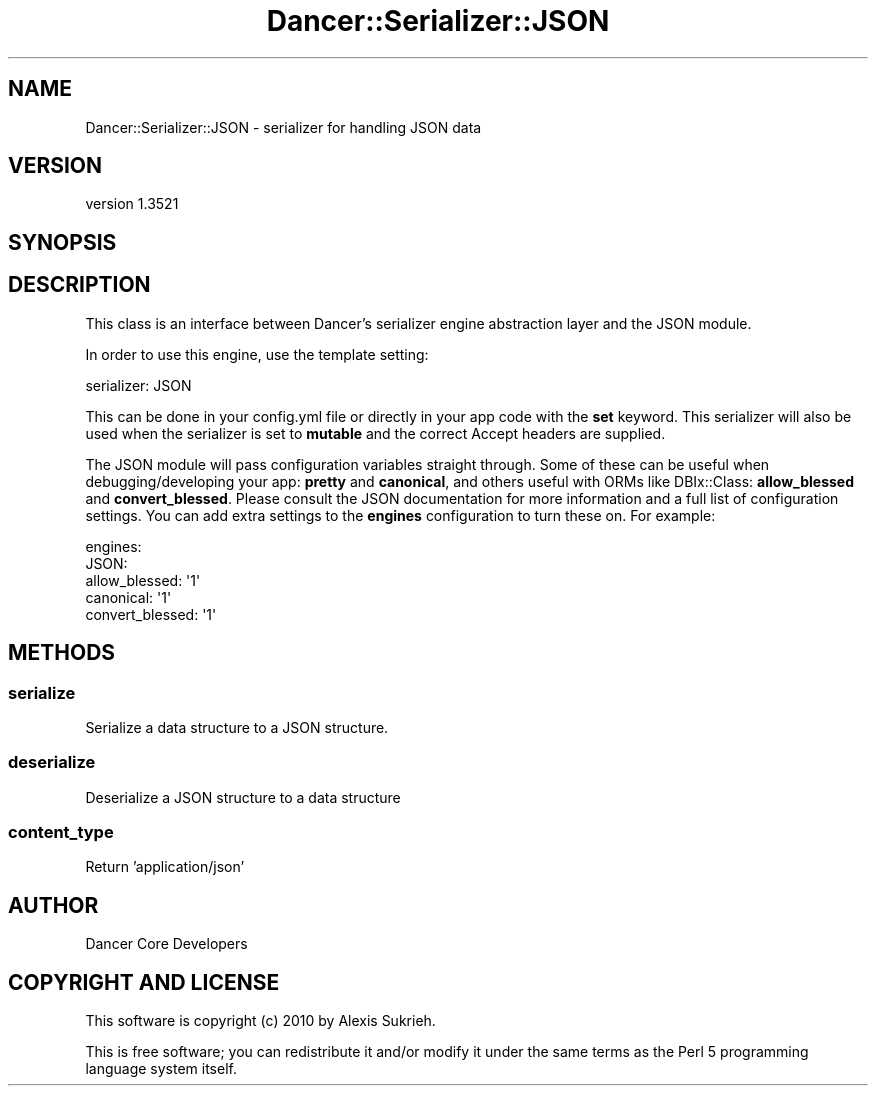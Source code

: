 .\" -*- mode: troff; coding: utf-8 -*-
.\" Automatically generated by Pod::Man 5.01 (Pod::Simple 3.43)
.\"
.\" Standard preamble:
.\" ========================================================================
.de Sp \" Vertical space (when we can't use .PP)
.if t .sp .5v
.if n .sp
..
.de Vb \" Begin verbatim text
.ft CW
.nf
.ne \\$1
..
.de Ve \" End verbatim text
.ft R
.fi
..
.\" \*(C` and \*(C' are quotes in nroff, nothing in troff, for use with C<>.
.ie n \{\
.    ds C` ""
.    ds C' ""
'br\}
.el\{\
.    ds C`
.    ds C'
'br\}
.\"
.\" Escape single quotes in literal strings from groff's Unicode transform.
.ie \n(.g .ds Aq \(aq
.el       .ds Aq '
.\"
.\" If the F register is >0, we'll generate index entries on stderr for
.\" titles (.TH), headers (.SH), subsections (.SS), items (.Ip), and index
.\" entries marked with X<> in POD.  Of course, you'll have to process the
.\" output yourself in some meaningful fashion.
.\"
.\" Avoid warning from groff about undefined register 'F'.
.de IX
..
.nr rF 0
.if \n(.g .if rF .nr rF 1
.if (\n(rF:(\n(.g==0)) \{\
.    if \nF \{\
.        de IX
.        tm Index:\\$1\t\\n%\t"\\$2"
..
.        if !\nF==2 \{\
.            nr % 0
.            nr F 2
.        \}
.    \}
.\}
.rr rF
.\" ========================================================================
.\"
.IX Title "Dancer::Serializer::JSON 3"
.TH Dancer::Serializer::JSON 3 2023-02-08 "perl v5.38.2" "User Contributed Perl Documentation"
.\" For nroff, turn off justification.  Always turn off hyphenation; it makes
.\" way too many mistakes in technical documents.
.if n .ad l
.nh
.SH NAME
Dancer::Serializer::JSON \- serializer for handling JSON data
.SH VERSION
.IX Header "VERSION"
version 1.3521
.SH SYNOPSIS
.IX Header "SYNOPSIS"
.SH DESCRIPTION
.IX Header "DESCRIPTION"
This class is an interface between Dancer's serializer engine abstraction layer
and the JSON module.
.PP
In order to use this engine, use the template setting:
.PP
.Vb 1
\&    serializer: JSON
.Ve
.PP
This can be done in your config.yml file or directly in your app code with the
\&\fBset\fR keyword. This serializer will also be used when the serializer is set
to \fBmutable\fR and the correct Accept headers are supplied.
.PP
The JSON module will pass configuration variables straight through.
Some of these can be useful when debugging/developing your app: \fBpretty\fR and
\&\fBcanonical\fR, and others useful with ORMs like DBIx::Class: \fBallow_blessed\fR
and \fBconvert_blessed\fR.  Please consult the JSON documentation for more
information and a full list of configuration settings. You can add extra
settings to the \fBengines\fR configuration to turn these on. For example:
.PP
.Vb 5
\&    engines:
\&        JSON:
\&            allow_blessed:   \*(Aq1\*(Aq
\&            canonical:       \*(Aq1\*(Aq
\&            convert_blessed: \*(Aq1\*(Aq
.Ve
.SH METHODS
.IX Header "METHODS"
.SS serialize
.IX Subsection "serialize"
Serialize a data structure to a JSON structure.
.SS deserialize
.IX Subsection "deserialize"
Deserialize a JSON structure to a data structure
.SS content_type
.IX Subsection "content_type"
Return 'application/json'
.SH AUTHOR
.IX Header "AUTHOR"
Dancer Core Developers
.SH "COPYRIGHT AND LICENSE"
.IX Header "COPYRIGHT AND LICENSE"
This software is copyright (c) 2010 by Alexis Sukrieh.
.PP
This is free software; you can redistribute it and/or modify it under
the same terms as the Perl 5 programming language system itself.
